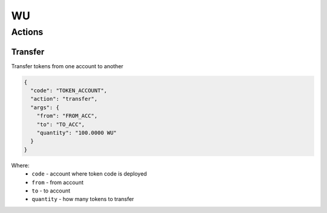 WU
=====
Actions
-------
Transfer
________
Transfer tokens from one account to another

.. code-block:: json

    {
      "code": "TOKEN_ACCOUNT",
      "action": "transfer",
      "args": {
        "from": "FROM_ACC",
        "to": "TO_ACC",
        "quantity": "100.0000 WU"
      }
    }

Where:
    * ``code`` - account where token code is deployed
    * ``from`` - from account
    * ``to`` - to account
    * ``quantity`` - how many tokens to transfer

